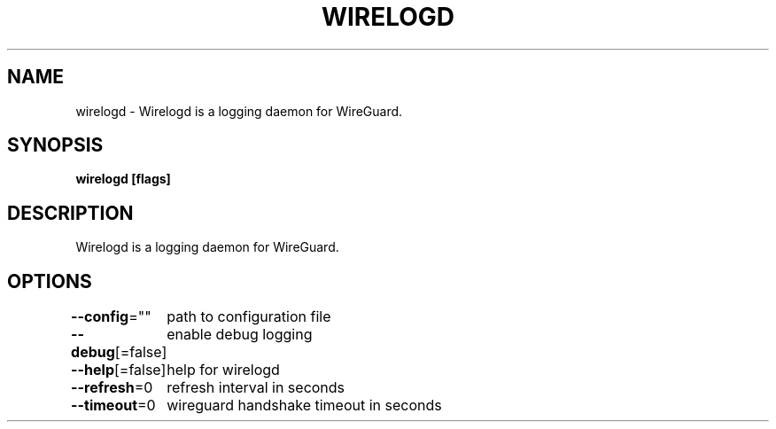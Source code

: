 .nh
.TH "WIRELOGD" "1" "Apr 2023" "" ""

.SH NAME
.PP
wirelogd - Wirelogd is a logging daemon for WireGuard.


.SH SYNOPSIS
.PP
\fBwirelogd [flags]\fP


.SH DESCRIPTION
.PP
Wirelogd is a logging daemon for WireGuard.


.SH OPTIONS
.PP
\fB--config\fP=""
	path to configuration file

.PP
\fB--debug\fP[=false]
	enable debug logging

.PP
\fB--help\fP[=false]
	help for wirelogd

.PP
\fB--refresh\fP=0
	refresh interval in seconds

.PP
\fB--timeout\fP=0
	wireguard handshake timeout in seconds
